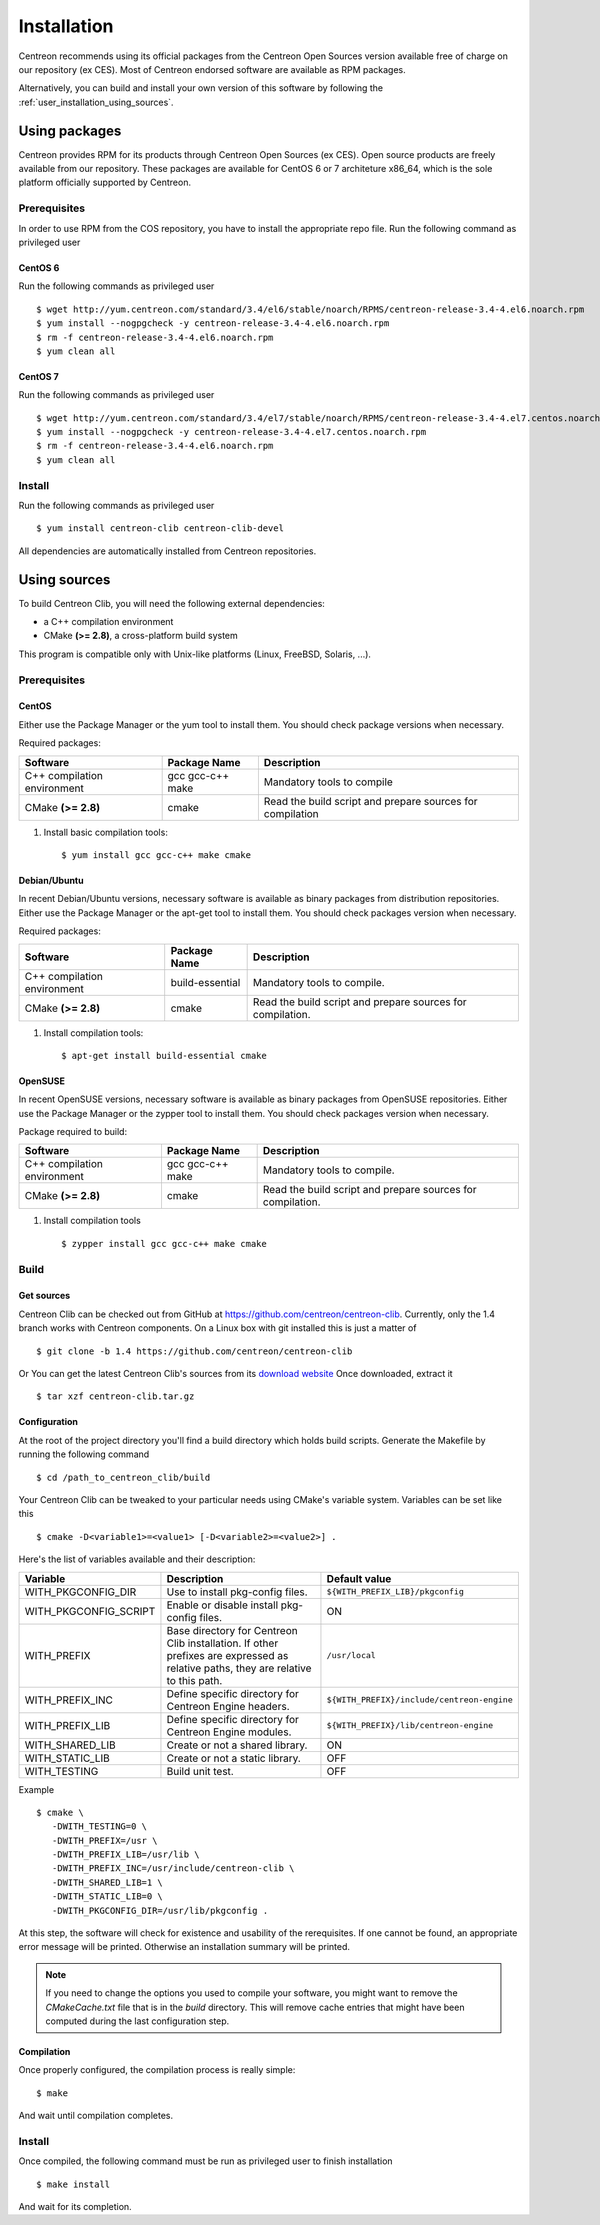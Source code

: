 .. _centreon_clib_install:

############
Installation
############

Centreon recommends using its official packages from the Centreon Open Sources
version available free of charge on our repository (ex CES). Most of Centreon endorsed
software are available as RPM packages.

Alternatively, you can build and install your own version of this
software by following the :ref:`user_installation_using_sources`.

**************
Using packages
**************

Centreon provides RPM for its products through Centreon Open Sources (ex CES).
Open source products are freely available from our
repository. These packages are available for CentOS 6 or 7 architeture x86_64, which is
the sole platform officially supported by Centreon.

.. _user_installation_packages_prerequisites:

Prerequisites
=============

In order to use RPM from the COS repository, you have to install the
appropriate repo file. Run the following command as privileged user ::

CentOS 6
--------

Run the following commands as privileged user ::

  $ wget http://yum.centreon.com/standard/3.4/el6/stable/noarch/RPMS/centreon-release-3.4-4.el6.noarch.rpm
  $ yum install --nogpgcheck -y centreon-release-3.4-4.el6.noarch.rpm
  $ rm -f centreon-release-3.4-4.el6.noarch.rpm
  $ yum clean all


CentOS 7
--------

Run the following commands as privileged user ::

  $ wget http://yum.centreon.com/standard/3.4/el7/stable/noarch/RPMS/centreon-release-3.4-4.el7.centos.noarch.rpm
  $ yum install --nogpgcheck -y centreon-release-3.4-4.el7.centos.noarch.rpm
  $ rm -f centreon-release-3.4-4.el6.noarch.rpm
  $ yum clean all


Install
=======

Run the following commands as privileged user ::

  $ yum install centreon-clib centreon-clib-devel

All dependencies are automatically installed from Centreon repositories.

.. _user_installation_using_sources:

*************
Using sources
*************

To build Centreon Clib, you will need the following external
dependencies:

* a C++ compilation environment
* CMake **(>= 2.8)**, a cross-platform build system

This program is compatible only with Unix-like platforms (Linux,
FreeBSD, Solaris, ...).

Prerequisites
=============

CentOS
------

Either use the Package Manager or the yum tool to install them. You should check
package versions when necessary.

Required packages:

=========================== ================= ================================
Software                    Package Name      Description
=========================== ================= ================================
C++ compilation environment gcc gcc-c++ make  Mandatory tools to compile
CMake **(>= 2.8)**          cmake             Read the build script and
                                              prepare sources for compilation
=========================== ================= ================================

#. Install basic compilation tools::

   $ yum install gcc gcc-c++ make cmake


Debian/Ubuntu
-------------

In recent Debian/Ubuntu versions, necessary software is available as
binary packages from distribution repositories. Either use the Package
Manager or the apt-get tool to install them. You should check packages
version when necessary.

Required packages:

=========================== ================ ================================
Software                    Package Name     Description
=========================== ================ ================================
C++ compilation environment build-essential  Mandatory tools to compile.
CMake **(>= 2.8)**          cmake            Read the build script and
                                             prepare sources for compilation.
=========================== ================ ================================

#. Install compilation tools::

   $ apt-get install build-essential cmake

OpenSUSE
--------

In recent OpenSUSE versions, necessary software is available as binary
packages from OpenSUSE repositories. Either use the Package Manager or
the zypper tool to install them. You should check packages version
when necessary.

Package required to build:

=========================== ================= ================================
Software                    Package Name      Description
=========================== ================= ================================
C++ compilation environment gcc gcc-c++ make  Mandatory tools to compile.
CMake **(>= 2.8)**          cmake             Read the build script and
                                              prepare sources for compilation.
=========================== ================= ================================

#. Install compilation tools ::

   $ zypper install gcc gcc-c++ make cmake

Build
=====

Get sources
-----------

Centreon Clib can be checked out from GitHub at
https://github.com/centreon/centreon-clib. Currently, only the 1.4
branch works with Centreon components. On a Linux box with git installed
this is just a matter of ::

  $ git clone -b 1.4 https://github.com/centreon/centreon-clib

Or You can get the latest Centreon Clib's sources from its
`download website <https://download.centreon.com/>`_
Once downloaded, extract it ::

  $ tar xzf centreon-clib.tar.gz

Configuration
-------------

At the root of the project directory you'll find a build directory
which holds build scripts. Generate the Makefile by running the
following command ::

  $ cd /path_to_centreon_clib/build

Your Centreon Clib can be tweaked to your particular needs using CMake's
variable system. Variables can be set like this ::

  $ cmake -D<variable1>=<value1> [-D<variable2>=<value2>] .

Here's the list of variables available and their description:

============================== =============================================== ==========================================
Variable                        Description                                    Default value
============================== =============================================== ==========================================
WITH_PKGCONFIG_DIR              Use to install pkg-config files.               ``${WITH_PREFIX_LIB}/pkgconfig``
WITH_PKGCONFIG_SCRIPT           Enable or disable install pkg-config files.    ON
WITH_PREFIX                     Base directory for Centreon Clib installation. ``/usr/local``
                                If other prefixes are expressed as relative
                                paths, they are relative to this path.
WITH_PREFIX_INC                 Define specific directory for Centreon Engine  ``${WITH_PREFIX}/include/centreon-engine``
                                headers.
WITH_PREFIX_LIB                 Define specific directory for Centreon Engine  ``${WITH_PREFIX}/lib/centreon-engine``
                                modules.
WITH_SHARED_LIB                 Create or not a shared library.                ON
WITH_STATIC_LIB                 Create or not a static library.                OFF
WITH_TESTING                    Build unit test.                               OFF
============================== =============================================== ==========================================

Example ::

  $ cmake \
     -DWITH_TESTING=0 \
     -DWITH_PREFIX=/usr \
     -DWITH_PREFIX_LIB=/usr/lib \
     -DWITH_PREFIX_INC=/usr/include/centreon-clib \
     -DWITH_SHARED_LIB=1 \
     -DWITH_STATIC_LIB=0 \
     -DWITH_PKGCONFIG_DIR=/usr/lib/pkgconfig .

At this step, the software will check for existence and usability of the
rerequisites. If one cannot be found, an appropriate error message will
be printed. Otherwise an installation summary will be printed.

.. note::
  If you need to change the options you used to compile your software,
  you might want to remove the *CMakeCache.txt* file that is in the
  *build* directory. This will remove cache entries that might have been
  computed during the last configuration step.

Compilation
-----------

Once properly configured, the compilation process is really simple::

  $ make

And wait until compilation completes.

Install
=======

Once compiled, the following command must be run as privileged user to
finish installation ::

  $ make install

And wait for its completion.
